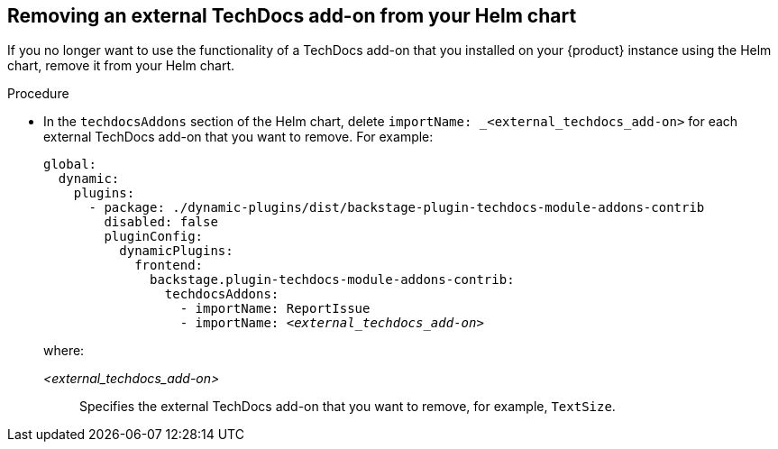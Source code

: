 // Module included in the following assemblies:
//
// * assemblies/assembly-techdocs-addons-removing.adoc

:_mod-docs-content-type: PROCEDURE
[id="proc-techdocs-addon-remove-helm_{context}"]
== Removing an external TechDocs add-on from your Helm chart

If you no longer want to use the functionality of a TechDocs add-on that you installed on your {product} instance using the Helm chart, remove it from your Helm chart.

.Procedure
* In the `techdocsAddons` section of the Helm chart, delete `importName: _<external_techdocs_add-on>` for each external TechDocs add-on that you want to remove. For example:
+
[source,yaml,subs="+quotes,+attributes"]
----
global:
  dynamic:
    plugins:
      - package: ./dynamic-plugins/dist/backstage-plugin-techdocs-module-addons-contrib
        disabled: false
        pluginConfig:
          dynamicPlugins:
            frontend:
              backstage.plugin-techdocs-module-addons-contrib:
                techdocsAddons:
                  - importName: ReportIssue
                  - importName: _<external_techdocs_add-on>_
----
+
where:

_<external_techdocs_add-on>_:: Specifies the external TechDocs add-on that you want to remove, for example, `TextSize`.

//.Next steps
